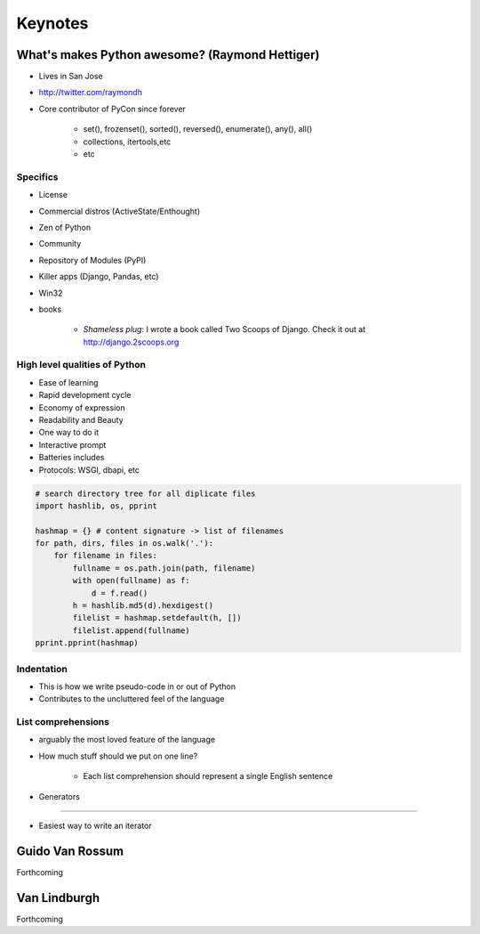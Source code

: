 =============
Keynotes
=============

What's makes Python awesome? (Raymond Hettiger)
===================================================

* Lives in San Jose
* http://twitter.com/raymondh
* Core contributor of PyCon since forever

    * set(), frozenset(), sorted(), reversed(), enumerate(), any(), all()
    * collections, itertools,etc
    * etc
    
Specifics
------------------

* License
* Commercial distros (ActiveState/Enthought)
* Zen of Python
* Community
* Repository of Modules (PyPI)
* Killer apps (Django, Pandas, etc)
* Win32
* books 

    * *Shameless plug*: I wrote a book called Two Scoops of Django. Check it out at http://django.2scoops.org

High level qualities of Python
------------------------------------

* Ease of learning
* Rapid development cycle
* Economy of expression
* Readability and Beauty
* One way to do it
* Interactive prompt
* Batteries includes
* Protocols: WSGI, dbapi, etc

.. code-block:: python

    # search directory tree for all diplicate files
    import hashlib, os, pprint

    hashmap = {} # content signature -> list of filenames
    for path, dirs, files in os.walk('.'):
        for filename in files:
            fullname = os.path.join(path, filename)
            with open(fullname) as f:
                d = f.read()
            h = hashlib.md5(d).hexdigest()
            filelist = hashmap.setdefault(h, [])
            filelist.append(fullname)
    pprint.pprint(hashmap)

Indentation
----------------------

* This is how we write pseudo-code in or out of Python
* Contributes to the uncluttered feel of the language

List comprehensions
-------------------------

* arguably the most loved feature of the language
* How much stuff should we put on one line?
    
    * Each list comprehension should represent a single English sentence

* Generators
---------------

* Easiest way to write an iterator


Guido Van Rossum
===================

Forthcoming

Van Lindburgh
================

Forthcoming